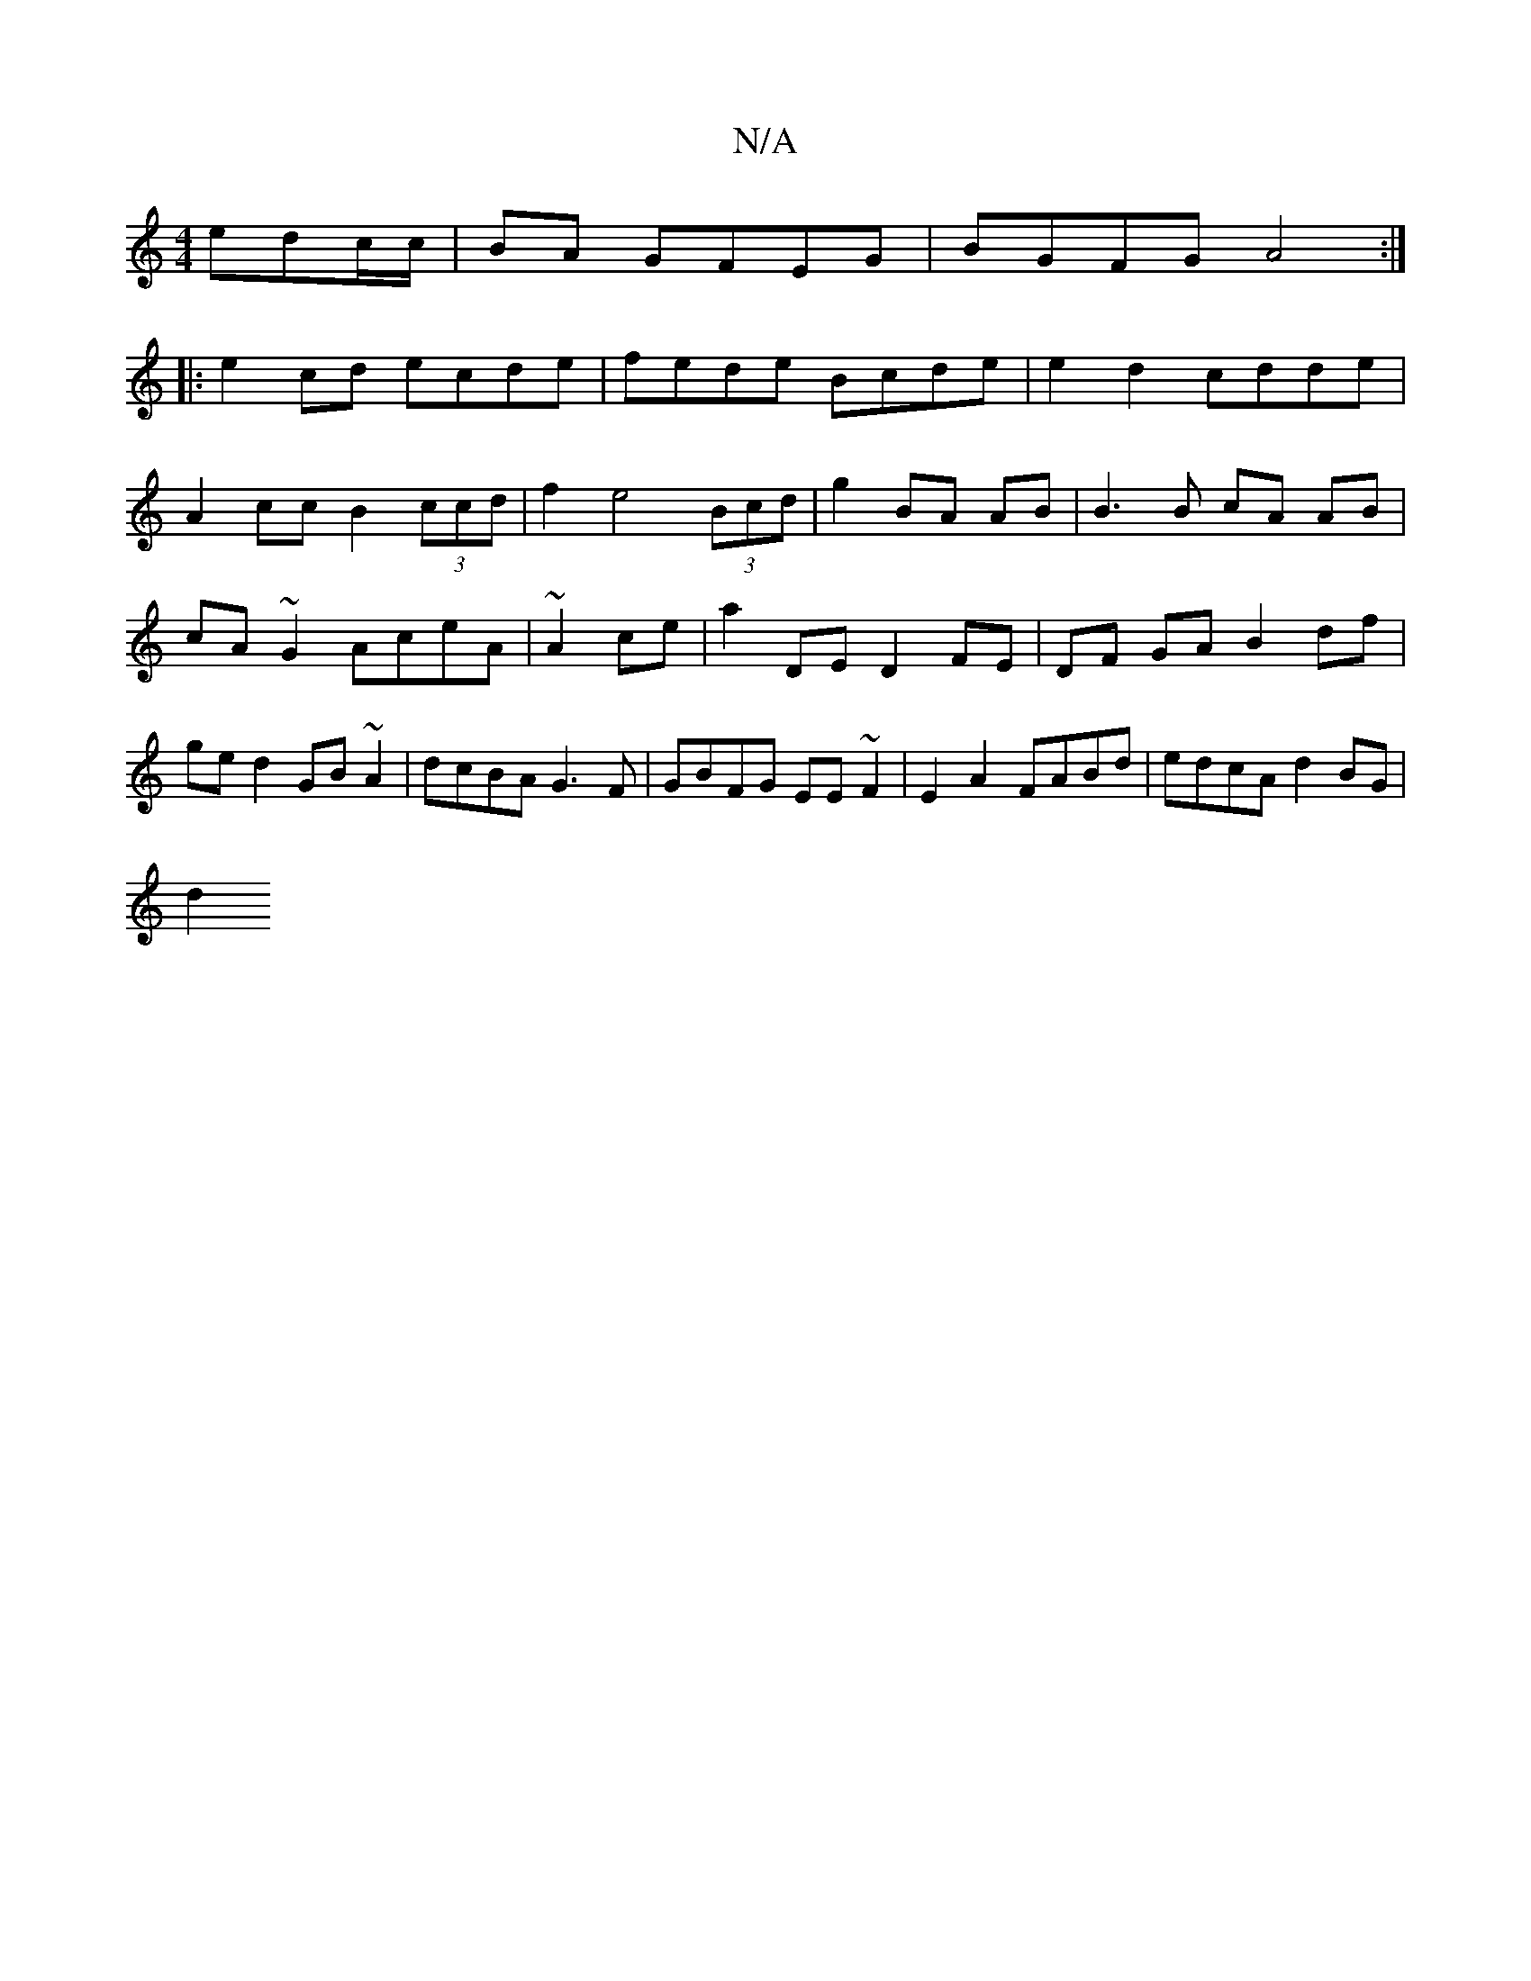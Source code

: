 X:1
T:N/A
M:4/4
R:N/A
K:Cmajor
 edc/c/|BA GFEG|BGFG A4:|
|:e2cd ecde|fede Bcde|e2d2 cdde|
A2 cc B2 (3ccd|f2e4 (3Bcd|g2 BA AB|B3B cA AB|cA~G2 AceA|~A2ce|a2 DE D2 FE|DF GA B2 df| ged2 GB~A2|dcBA G3F|GBFG EE~F2|E2A2 FABd|edcA d2BG|
d2